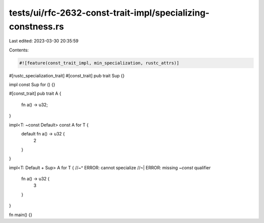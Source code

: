 tests/ui/rfc-2632-const-trait-impl/specializing-constness.rs
============================================================

Last edited: 2023-03-30 20:35:59

Contents:

.. code-block:: rs

    #![feature(const_trait_impl, min_specialization, rustc_attrs)]

#[rustc_specialization_trait]
#[const_trait]
pub trait Sup {}

impl const Sup for () {}

#[const_trait]
pub trait A {
    fn a() -> u32;
}

impl<T: ~const Default> const A for T {
    default fn a() -> u32 {
        2
    }
}

impl<T: Default + Sup> A for T {
//~^ ERROR: cannot specialize
//~| ERROR: missing `~const` qualifier
    fn a() -> u32 {
        3
    }
}

fn main() {}


